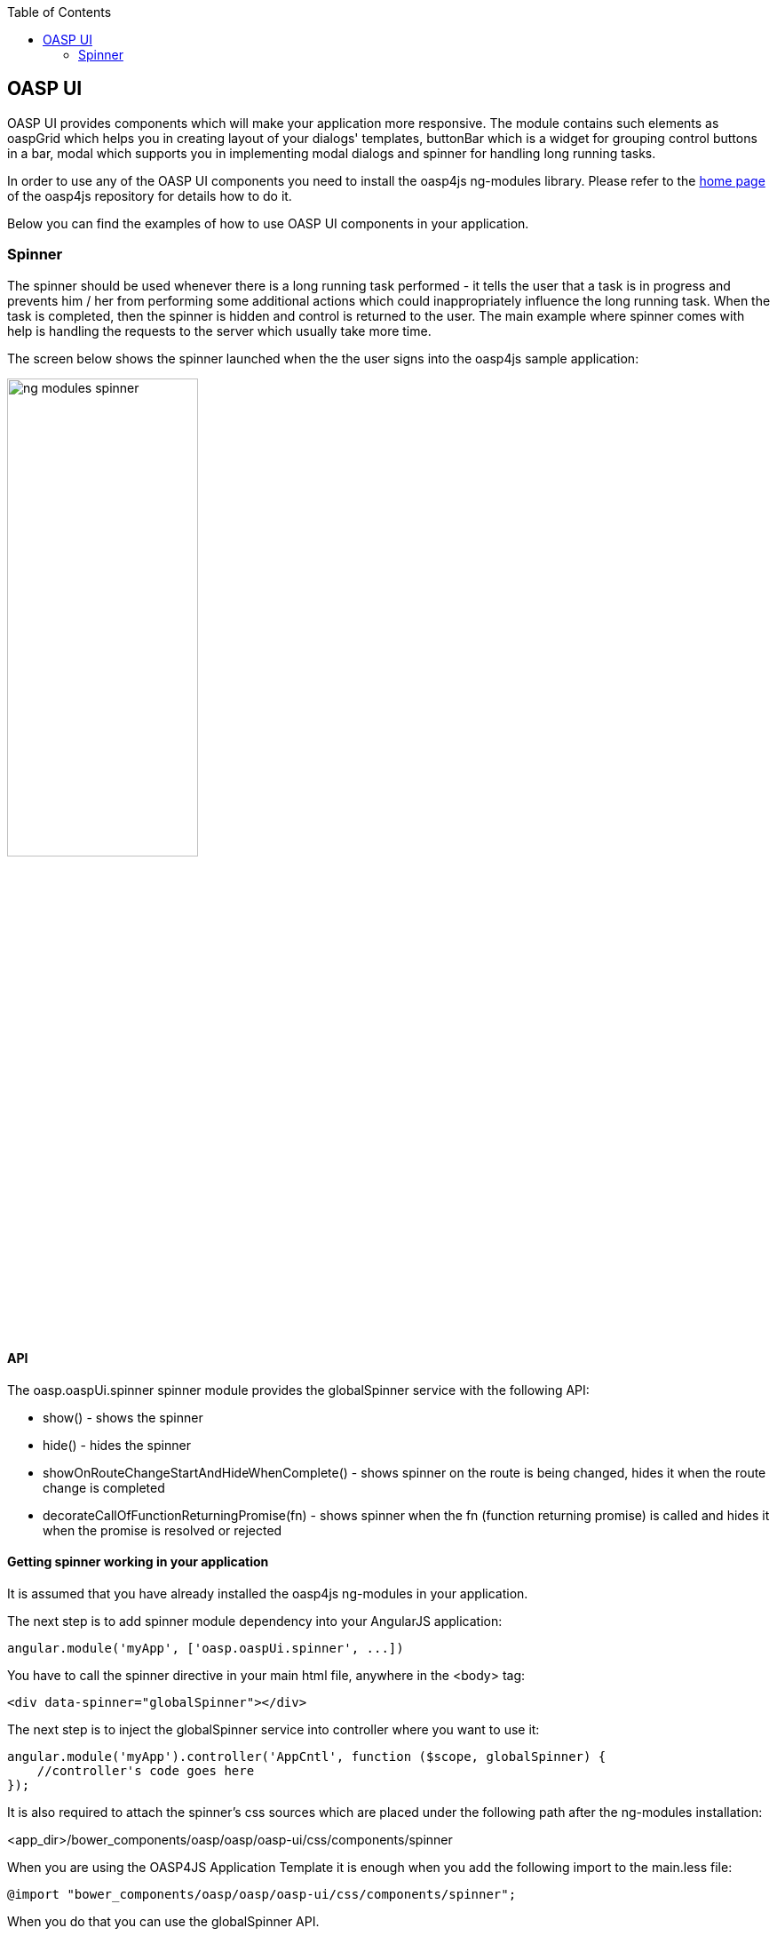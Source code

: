 :toc: macro
toc::[]

:doctype: book
:reproducible:
:source-highlighter: rouge
:listing-caption: Listing

== OASP UI

+OASP UI+ provides components which will make your application more responsive. The module contains such elements as +oaspGrid+ which helps you in creating layout of your dialogs' templates, +buttonBar+ which is a widget for grouping control buttons in a bar, +modal+ which supports you in implementing modal dialogs and +spinner+ for handling long running tasks.

In order to use any of the +OASP UI+ components you need to install the +oasp4js ng-modules+ library. Please refer to the https://github.com/oasp/oasp4js-bower[home page] of the oasp4js repository for details how to do it.

Below you can find the examples of how to use +OASP UI+ components in your application.

=== Spinner

The spinner should be used whenever there is a long running task performed - it tells the user that a task is in progress and prevents him / her from performing some additional actions which could inappropriately influence the long running task. When the task is completed, then the spinner is hidden and control is returned to the user. The main example where spinner comes with help is handling the requests to the server which usually take more time.

The screen below shows the spinner launched when the the user signs into the +oasp4js+ sample application:

image::https://raw.githubusercontent.com/wiki/oasp/oasp4js/img/ng_modules_spinner.png[width="50%"]

==== API

The +oasp.oaspUi.spinner+ spinner module provides the +globalSpinner+ service with the following API:

* +show()+ - shows the spinner
* +hide()+ - hides the spinner
* +showOnRouteChangeStartAndHideWhenComplete()+ - shows spinner on the route is being changed, hides it when the route change is completed
* +decorateCallOfFunctionReturningPromise(fn)+ - shows spinner when the +fn+ (function returning promise) is called and hides it when the promise is resolved or rejected

==== Getting spinner working in your application

It is assumed that you have already installed the +oasp4js ng-modules+ in your application.

The next step is to add spinner module dependency into your AngularJS application:

[source,javascript]
----
angular.module('myApp', ['oasp.oaspUi.spinner', ...])
----

You have to call the spinner directive in your main html file, anywhere in the +<body>+ tag:
[source,html]
----
<div data-spinner="globalSpinner"></div>
----

The next step is to inject the +globalSpinner+ service into controller where you want to use it:

[source,javascript]
----
angular.module('myApp').controller('AppCntl', function ($scope, globalSpinner) {
    //controller's code goes here
});
----

It is also required to attach the spinner's css sources which are placed under the following path after the +ng-modules+ installation:

+<app_dir>/bower_components/oasp/oasp/oasp-ui/css/components/spinner+


When you are using the +OASP4JS Application Template+ it is enough when you add the following import to the +main.less+ file:

[source, css]
----
@import "bower_components/oasp/oasp/oasp-ui/css/components/spinner";
----

When you do that you can use the +globalSpinner+ API.
